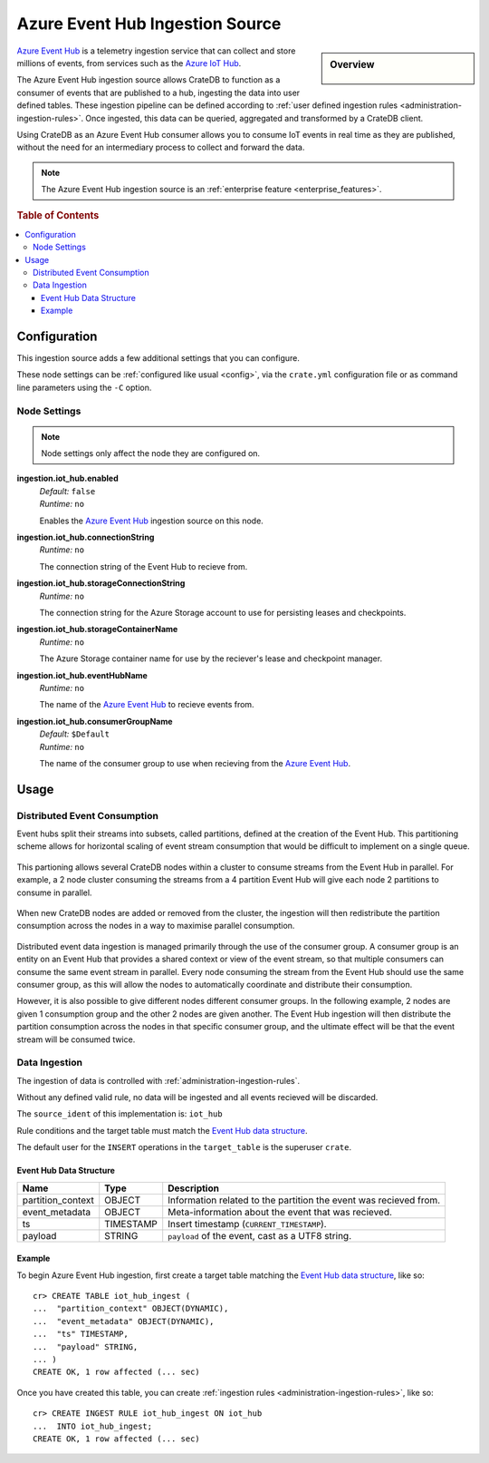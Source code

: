 .. highlight:: psql
.. _ingest_event_hub:

================================
Azure Event Hub Ingestion Source
================================

.. sidebar:: Overview

   .. figure:: event-hub-03.png
      :alt: A diagram of CrateDB cluster acting a consumer of an Azure Event Hub.

`Azure Event Hub`_ is a telemetry ingestion service that can collect and store
millions of events, from services such as the `Azure IoT Hub`_.

The Azure Event Hub ingestion source allows CrateDB to function as a consumer
of events that are published to a hub, ingesting the data into user defined
tables. These ingestion pipeline can be defined according to
:ref:`user defined ingestion rules <administration-ingestion-rules>`. Once
ingested, this data can be queried, aggregated and transformed by a CrateDB
client.

Using CrateDB as an Azure Event Hub consumer allows you to consume IoT events
in real time as they are published, without the need for an intermediary
process to collect and forward the data.

.. NOTE::

   The Azure Event Hub ingestion source is an
   :ref:`enterprise feature <enterprise_features>`.

.. rubric:: Table of Contents

.. contents::
   :local:

.. _ingest_event_hub_config:

Configuration
=============

This ingestion source adds a few additional settings that you can configure.

These node settings can be :ref:`configured like usual <config>`, via the
``crate.yml`` configuration file or as command line parameters using the ``-C``
option.

Node Settings
-------------

.. NOTE::

   Node settings only affect the node they are configured on.

**ingestion.iot_hub.enabled**
  | *Default:*   ``false``
  | *Runtime:*  ``no``

  Enables the `Azure Event Hub`_ ingestion source on this node.

**ingestion.iot_hub.connectionString**
  | *Runtime:*  ``no``

  The connection string of the Event Hub to recieve from.

**ingestion.iot_hub.storageConnectionString**
  | *Runtime:*  ``no``

  The connection string for the Azure Storage account to use for persisting
  leases and checkpoints.

**ingestion.iot_hub.storageContainerName**
  | *Runtime:*  ``no``

  The Azure Storage container name for use by the reciever's lease and checkpoint
  manager.

**ingestion.iot_hub.eventHubName**
  | *Runtime:*  ``no``

  The name of the `Azure Event Hub`_ to recieve events from.

**ingestion.iot_hub.consumerGroupName**
  | *Default:*   ``$Default``
  | *Runtime:*  ``no``

  The name of the consumer group to use when recieving from the `Azure Event Hub`_.

Usage
=====

Distributed Event Consumption
-----------------------------

Event hubs split their streams into subsets, called partitions, defined at
the creation of the Event Hub. This partitioning scheme allows for horizontal
scaling of event stream consumption that would be difficult to implement on
a single queue.

.. figure:: event-hub-01.png
   :alt: Several IoT devices pushing events into Event Hub partitions.

This partioning allows several CrateDB nodes within a cluster to consume
streams from the Event Hub in parallel. For example, a 2 node cluster consuming
the streams from a 4 partition Event Hub will give each node 2 partitions to
consume in parallel.

.. figure:: event-hub-02.png
   :alt: A 2 node CrateDB cluster consuming the 4 Event Hub partitions.

When new CrateDB nodes are added or removed from the cluster, the ingestion
will then redistribute the partition consumption across the nodes in a way to
maximise parallel consumption.

.. figure:: event-hub-03.png
   :alt: A 4 node CrateDB cluster consuming the 4 Event Hub partitions.

Distributed event data ingestion is managed primarily through the use of the
consumer group. A consumer group is an entity on an Event Hub that provides a
shared context or view of the event stream, so that multiple consumers can consume
the same event stream in parallel. Every node consuming the stream from the Event
Hub should use the same consumer group, as this will allow the nodes to
automatically coordinate and distribute their consumption.

However, it is also possible to give different nodes different consumer groups.
In the following example, 2 nodes are given 1 consumption group and the other 2
nodes are given another. The Event Hub ingestion will then distribute the
partition consumption across the nodes in that specific consumer group, and the
ultimate effect will be that the event stream will be consumed twice.

.. figure:: event-hub-04.png
   :alt: A 4 node CrateDB cluster consuming the Event Hub as 2 distinct consumer groups.

Data Ingestion
--------------

The ingestion of data is controlled with :ref:`administration-ingestion-rules`.

Without any defined valid rule, no data will be ingested and all events recieved
will be discarded.

The ``source_ident`` of this implementation is: ``iot_hub``

Rule conditions and the target table must match the `Event Hub data structure`_.

The default user for the ``INSERT`` operations in the ``target_table`` is the
superuser ``crate``.

.. _ingest_event_hub_data_structure:

Event Hub Data Structure
........................

+--------------------+------------+-----------------------------------------------------+
| Name               | Type       | Description                                         |
+====================+============+=====================================================+
| partition_context  | OBJECT     | Information related to the partition the event was  |
|                    |            | recieved from.                                      |
+--------------------+------------+-----------------------------------------------------+
| event_metadata     | OBJECT     | Meta-information about the event that was recieved. |
+--------------------+------------+-----------------------------------------------------+
| ts                 | TIMESTAMP  | Insert timestamp (``CURRENT_TIMESTAMP``).           |
+--------------------+------------+-----------------------------------------------------+
| payload            | STRING     | ``payload`` of the event, cast as a UTF8 string.    |
+--------------------+------------+-----------------------------------------------------+

Example
.......

To begin Azure Event Hub ingestion, first create a target table matching the
`Event Hub data structure`_, like so::

    cr> CREATE TABLE iot_hub_ingest (
    ...  "partition_context" OBJECT(DYNAMIC),
    ...  "event_metadata" OBJECT(DYNAMIC),
    ...  "ts" TIMESTAMP,
    ...  "payload" STRING,
    ... )
    CREATE OK, 1 row affected (... sec)

Once you have created this table, you can create :ref:`ingestion rules
<administration-ingestion-rules>`, like so::

    cr> CREATE INGEST RULE iot_hub_ingest ON iot_hub
    ...  INTO iot_hub_ingest;
    CREATE OK, 1 row affected (... sec)

.. _Azure Event Hub: https://azure.microsoft.com/en-us/services/event-hubs/
.. _Azure IoT Hub: https://azure.microsoft.com/en-us/services/iot-hub/
